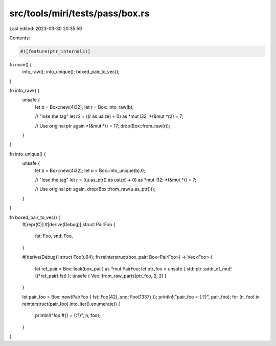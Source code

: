 src/tools/miri/tests/pass/box.rs
================================

Last edited: 2023-03-30 20:35:59

Contents:

.. code-block:: rs

    #![feature(ptr_internals)]

fn main() {
    into_raw();
    into_unique();
    boxed_pair_to_vec();
}

fn into_raw() {
    unsafe {
        let b = Box::new(4i32);
        let r = Box::into_raw(b);

        // "lose the tag"
        let r2 = ((r as usize) + 0) as *mut i32;
        *(&mut *r2) = 7;

        // Use original ptr again
        *(&mut *r) = 17;
        drop(Box::from_raw(r));
    }
}

fn into_unique() {
    unsafe {
        let b = Box::new(4i32);
        let u = Box::into_unique(b).0;

        // "lose the tag"
        let r = ((u.as_ptr() as usize) + 0) as *mut i32;
        *(&mut *r) = 7;

        // Use original ptr again.
        drop(Box::from_raw(u.as_ptr()));
    }
}

fn boxed_pair_to_vec() {
    #[repr(C)]
    #[derive(Debug)]
    struct PairFoo {
        fst: Foo,
        snd: Foo,
    }

    #[derive(Debug)]
    struct Foo(u64);
    fn reinterstruct(box_pair: Box<PairFoo>) -> Vec<Foo> {
        let ref_pair = Box::leak(box_pair) as *mut PairFoo;
        let ptr_foo = unsafe { std::ptr::addr_of_mut!((*ref_pair).fst) };
        unsafe { Vec::from_raw_parts(ptr_foo, 2, 2) }
    }

    let pair_foo = Box::new(PairFoo { fst: Foo(42), snd: Foo(1337) });
    println!("pair_foo = {:?}", pair_foo);
    for (n, foo) in reinterstruct(pair_foo).into_iter().enumerate() {
        println!("foo #{} = {:?}", n, foo);
    }
}


